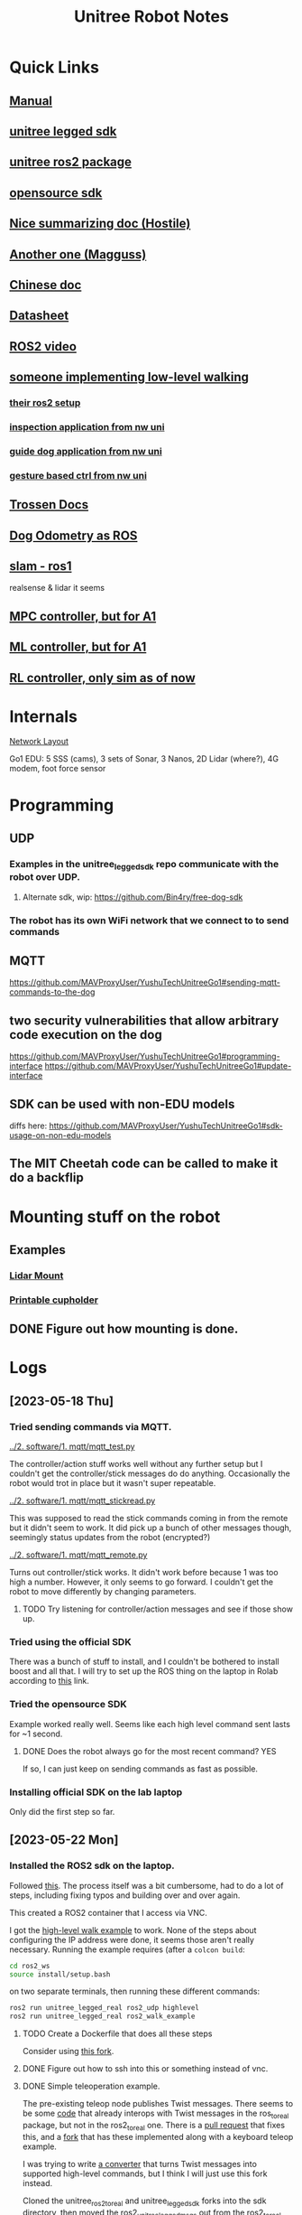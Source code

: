 #+TITLE: Unitree Robot Notes
#+STARTUP: overview

* Quick Links
** [[https://botland.store/img/art/inne/Go1_User_Manual_V1.4_202112.pdf][Manual]]
** [[https://github.com/unitreerobotics/unitree_legged_sdk][unitree legged sdk]]
** [[https://github.com/unitreerobotics/unitree_ros2_to_real][unitree ros2 package]]
** [[https://github.com/Bin4ry/free-dog-sdk][opensource sdk]]
** [[https://github.com/MAVProxyUser/YushuTechUnitreeGo1][Nice summarizing doc (Hostile)]]
** [[https://github.com/maggusscheppi/Go1][Another one (Magguss)]]
** [[https://www.yuque.com/ironfatty/nly1un][Chinese doc]]
** [[https://www.generationrobots.com/media/unitree/Go1%20Datasheet_EN%20v3.0.pdf][Datasheet]]
** [[https://www.youtube.com/watch?v=YSedTUxI0wc][ROS2 video]]
** [[https://katie-hughes.github.io/unitree/][someone implementing low-level walking]]
*** [[https://github.com/katie-hughes/unitree_ros2][their ros2 setup]]
*** [[https://ngmor.github.io/projects/legged-autonomous-inspection/][inspection application from nw uni]]
*** [[https://marnonel6.github.io/projects/1-guidedog-unitreego1][guide dog application from nw uni]]
*** [[https://avazahedi.github.io/projects/02-hgr-go1][gesture based ctrl from nw uni]]
** [[https://docs.trossenrobotics.com/unitree_go1_docs/getting_started.html][Trossen Docs]]
** [[https://github.com/aatb-ch/go1_republisher][Dog Odometry as ROS]]
** [[https://github.com/SailorTheMan/unitree_slam][slam - ros1]]
realsense & lidar it seems
** [[https://github.com/ShuoYangRobotics/A1-QP-MPC-Controller][MPC controller, but for A1]]
** [[https://github.com/antonilo/vision_locomotion][ML controller, but for A1]]
** [[https://github.com/zerenluo123/Go1-RL-Controller][RL controller, only sim as of now]]
* Internals
[[./1. imgs/NetworkLayout.png][Network Layout]]

Go1 EDU: 5 SSS (cams), 3 sets of Sonar, 3 Nanos, 2D Lidar (where?), 4G modem, foot force sensor
* Programming
** UDP
*** Examples in the unitree_legged_sdk repo communicate with the robot over UDP.
**** Alternate sdk, wip: [[https://github.com/Bin4ry/free-dog-sdk]]
*** The robot has its own WiFi network that we connect to to send commands
** MQTT
[[https://github.com/MAVProxyUser/YushuTechUnitreeGo1#sending-mqtt-commands-to-the-dog]]
** two security vulnerabilities that allow arbitrary code execution on the dog
[[https://github.com/MAVProxyUser/YushuTechUnitreeGo1#programming-interface]]
[[https://github.com/MAVProxyUser/YushuTechUnitreeGo1#update-interface]]
** SDK can be used with non-EDU models
diffs here:
[[https://github.com/MAVProxyUser/YushuTechUnitreeGo1#sdk-usage-on-non-edu-models]]
** The MIT Cheetah code can be called to make it do a backflip
* Mounting stuff on the robot
** Examples
*** [[file:1. imgs/ses-go1-lidar.png][Lidar Mount]]
*** [[https://www.printables.com/model/234576-unitree-go-1s-bar-and-cup-holder][Printable cupholder]]
** DONE Figure out how mounting is done.
* Logs
** [2023-05-18 Thu]
*** Tried sending commands via MQTT.
[[../2. software/1. mqtt/mqtt_test.py]]

The controller/action stuff works well without any further setup but I couldn't get the controller/stick messages do do anything. Occasionally the robot would trot in place but it wasn't super repeatable.

[[../2. software/1. mqtt/mqtt_stickread.py]]

This was supposed to read the stick commands coming in from the remote but it didn't seem to work. It did pick up a bunch of other messages though, seemingly status updates from the robot (encrypted?)

[[../2. software/1. mqtt/mqtt_remote.py]]

Turns out controller/stick works. It didn't work before because 1 was too high a number. However, it only seems to go forward. I couldn't get the robot to move differently by changing parameters.

**** TODO Try listening for controller/action messages and see if those show up.
*** Tried using the official SDK

There was a bunch of stuff to install, and I couldn't be bothered to install boost and all that.
I will try to set up the ROS thing on the laptop in Rolab according to [[https://gist.github.com/dbaldwin/feb0d279c67e0bcb191d2b366f867a84][this]] link.

*** Tried the opensource SDK
Example worked really well.
Seems like each high level command sent lasts for ~1 second.

**** DONE Does the robot always go for the most recent command? YES
If so, I can just keep on sending commands as fast as possible.

*** Installing official SDK on the lab laptop
Only did the first step so far.

** [2023-05-22 Mon]
*** Installed the ROS2 sdk on the laptop.
Followed [[https://gist.github.com/dbaldwin/feb0d279c67e0bcb191d2b366f867a84][this]].
The process itself was a bit cumbersome, had to do a lot of steps, including fixing typos and building over and over again.

This created a ROS2 container that I access via VNC.

I got the [[https://github.com/unitreerobotics/unitree_ros2_to_real/blob/main/src/ros2_walk_example.cpp][high-level walk example]] to work. None of the steps about configuring the IP address were done, it seems those aren't really necessary. Running the example requires (after a ~colcon build~:

#+begin_src bash
cd ros2_ws
source install/setup.bash
#+end_src

on two separate terminals, then running these different commands:

#+begin_src bash
ros2 run unitree_legged_real ros2_udp highlevel
ros2 run unitree_legged_real ros2_walk_example
#+end_src

**** TODO Create a Dockerfile that does all these steps
Consider using [[https://github.com/MAVProxyUser/unitree_ros2_ws][this fork]].
**** DONE Figure out how to ssh into this or something instead of vnc.
**** DONE Simple teleoperation example.
The pre-existing teleop node publishes Twist messages. There seems to be some [[https://github.com/unitreerobotics/unitree_ros_to_real/blob/master/unitree_legged_real/include/convert.h#L304][code]] that already interops with Twist messages in the ros_to_real package, but not in the ros2_to_real one. There is a [[https://github.com/unitreerobotics/unitree_ros2_to_real/pull/2/files][pull request]] that fixes this, and a [[https://github.com/MAVProxyUser/unitree_ros2_to_real][fork]] that has these implemented along with a keyboard teleop example.

I was trying to write [[../2. software/3. ros/planar_translate.py][a converter]] that turns Twist messages into supported high-level commands, but I think I will just use this fork instead.

Cloned the unitree_ros2_to_real and unitree_legged_sdk forks into the sdk directory, then moved the ros2_unitree_legged_msgs out from the ros2_to_real folder. It built with some warnings.

The fork did not build the ros2_control_via_keyboard example by default, so I added into the CMakeList

#+begin_src cmake
add_executable(ros2_control_via_keyboard src/ros2_control_via_keyboard.cpp)
target_link_libraries(ros2_twist_sub ${EXTRA_LIBS})
ament_target_dependencies(ros2_control_via_keyboard rclcpp geometry_msgs)
#+end_src

and added ~ros2_control_via_keyboard~ into the install targets.

To run it:
#+begin_src bash
ros2 run unitree_legged_real ros2_twist_sub highlevel
ros2 run unitree_legged_real ros2_control_via_keyboard
#+end_src

Even though the node seemed to be publishing messages, the robot didn't move. The logs show cmdVelCallback was running but highCmdCallback wasn't, so the commands are formatted but not sent for some reason.

walkexample works with twist_sub.

The twist messages (velCmdCallback) did not have code to send the messages via udp. I added them in. Now it works!

***** TODO Make your own fork of these libraries where the keyboard teleop works out of the box.
** [2023-05-29 Mon]
*** Can ssh into robot
Turns out you need to ssh into the pi first, then you can ssh into the nanos from there.
*** Backing up before doing any modifications
Following Hostile's doc.
Connected a usb to the rpi.
Backup took some time, much more than what I expected from the doc, around 20 minutes, then dd stopped since it hit the 4GB limit of my FAT32 drive.
Formatted drive to ext4, dd took a long time and became unresponsive. Shut down system. Seems to only have written ~60MB upon termination.
**** Backup [1/4]
***** DONE Raspberry pi (192.168.123.161)
Used space seems to be around 17GB.
Copied ~31,9GB. (into a 32GB drive somehow!)
Took 3336.87s
9.7MB/s
***** TODO Nano2 (192.168.123.14)
***** TODO Nano3 (Main nano) (192.168.123.15)
***** TODO Nano1 (Head nano) (192.168.123.13)
** [2023-06-05 Mon]
*** Simple square demo
**** Made a simple ros2 package that publishes forward and left commands on cmd_vel alternately
[[../2. software/3. ros/1. packages/square_demo/][package folder]] here
**** It works ok, but robot doesn't rotate exactly 90 deg for 1.57 rotation command so the path is not an exact square
*** Backup
The raspberry can't interface with exFAT, but can read NTFS drives. Backing up to an NTFS drive now.
Even though ~dd~ copied more than the 17GB ~df~ claims the used storage in the pi to be, ~dd~ hasn't stopped yet, and is at 22GB.
Turns out ~dd~ copies the entire partition, no matter if it's used or not.
For the future [[https://raspberrypi.stackexchange.com/questions/120124/how-to-copy-sd-card-whithout-copying-the-unallocated-space/120154#120154][image-backup]] can be considered instead.
Or gzipping the image at the very least.
**** DONE Copy disk image to a lab computer
maybe gzip it first?
** [2023-06-06 Tue]
*** New goal: a line following demo
Use front cam.
*** TODO Access front cam
*** TODO Access go1 odometry
Test it for drift and whatnot sometime.

